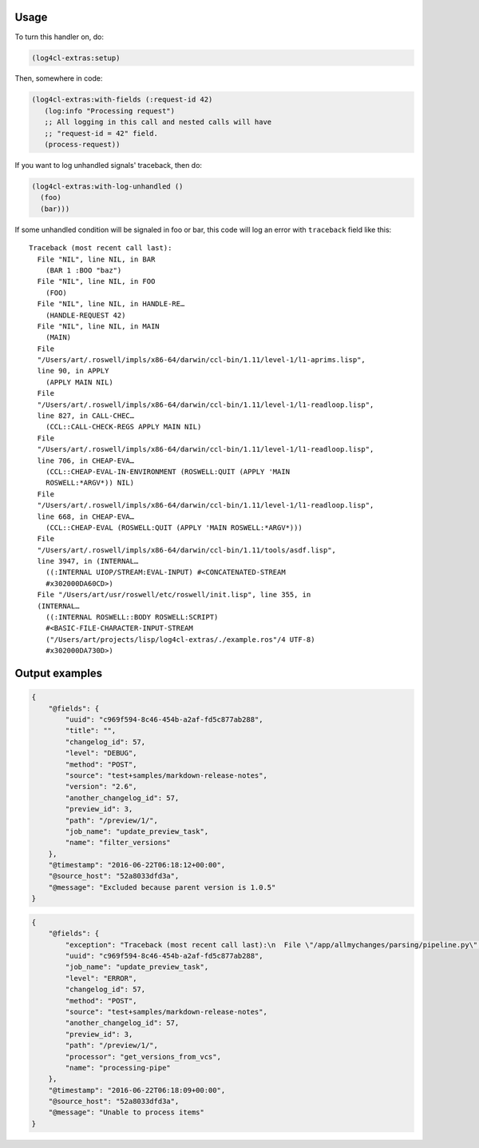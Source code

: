 Usage
=====

To turn this handler on, do:

.. code:: common-lisp

   (log4cl-extras:setup)

Then, somewhere in code:

.. code:: common-lisp


   (log4cl-extras:with-fields (:request-id 42)
      (log:info "Processing request")
      ;; All logging in this call and nested calls will have
      ;; "request-id = 42" field.
      (process-request))

If you want to log unhandled signals' traceback, then do:

.. code:: common-lisp

   (log4cl-extras:with-log-unhandled ()
     (foo)
     (bar)))

If some unhandled condition will be signaled in foo or bar, this code
will log an error with ``traceback`` field like this::

  Traceback (most recent call last):
    File "NIL", line NIL, in BAR
      (BAR 1 :BOO "baz")
    File "NIL", line NIL, in FOO
      (FOO)
    File "NIL", line NIL, in HANDLE-RE…
      (HANDLE-REQUEST 42)
    File "NIL", line NIL, in MAIN
      (MAIN)
    File
    "/Users/art/.roswell/impls/x86-64/darwin/ccl-bin/1.11/level-1/l1-aprims.lisp",
    line 90, in APPLY
      (APPLY MAIN NIL)
    File
    "/Users/art/.roswell/impls/x86-64/darwin/ccl-bin/1.11/level-1/l1-readloop.lisp",
    line 827, in CALL-CHEC…
      (CCL::CALL-CHECK-REGS APPLY MAIN NIL)
    File
    "/Users/art/.roswell/impls/x86-64/darwin/ccl-bin/1.11/level-1/l1-readloop.lisp",
    line 706, in CHEAP-EVA…
      (CCL::CHEAP-EVAL-IN-ENVIRONMENT (ROSWELL:QUIT (APPLY 'MAIN
      ROSWELL:*ARGV*)) NIL)
    File
    "/Users/art/.roswell/impls/x86-64/darwin/ccl-bin/1.11/level-1/l1-readloop.lisp",
    line 668, in CHEAP-EVA…
      (CCL::CHEAP-EVAL (ROSWELL:QUIT (APPLY 'MAIN ROSWELL:*ARGV*)))
    File
    "/Users/art/.roswell/impls/x86-64/darwin/ccl-bin/1.11/tools/asdf.lisp",
    line 3947, in (INTERNAL…
      ((:INTERNAL UIOP/STREAM:EVAL-INPUT) #<CONCATENATED-STREAM
      #x302000DA60CD>)
    File "/Users/art/usr/roswell/etc/roswell/init.lisp", line 355, in
    (INTERNAL…
      ((:INTERNAL ROSWELL::BODY ROSWELL:SCRIPT)
      #<BASIC-FILE-CHARACTER-INPUT-STREAM
      ("/Users/art/projects/lisp/log4cl-extras/./example.ros"/4 UTF-8)
      #x302000DA730D>)


Output examples
===============

.. code:: json

   {
       "@fields": {
           "uuid": "c969f594-8c46-454b-a2af-fd5c877ab288",
           "title": "",
           "changelog_id": 57,
           "level": "DEBUG",
           "method": "POST",
           "source": "test+samples/markdown-release-notes",
           "version": "2.6",
           "another_changelog_id": 57,
           "preview_id": 3,
           "path": "/preview/1/",
           "job_name": "update_preview_task",
           "name": "filter_versions"
       },
       "@timestamp": "2016-06-22T06:18:12+00:00",
       "@source_host": "52a8033dfd3a",
       "@message": "Excluded because parent version is 1.0.5"
   }

.. code:: json

   {
       "@fields": {
           "exception": "Traceback (most recent call last):\n  File \"/app/allmychanges/parsing/pipeline.py\", line 1040, in wrapper\n    for item in processor(*args, **kwargs):\n  File \"/app/allmychanges/vcs_extractor.py\", line 467, in get_versions_from_vcs\n    commits, tagged_versions = get_history(path)\n  File \"/app/allmychanges/vcs_extractor.py\", line 69, in git_history_extractor\n    with cd(path):\n  File \"/usr/lib/python2.7/contextlib.py\", line 17, in __enter__\n    return self.gen.next()\n  File \"/app/allmychanges/utils.py\", line 68, in cd\n    os.chdir(path)\nTypeError: coercing to Unicode: need string or buffer, list found\n",
           "uuid": "c969f594-8c46-454b-a2af-fd5c877ab288",
           "job_name": "update_preview_task",
           "level": "ERROR",
           "changelog_id": 57,
           "method": "POST",
           "source": "test+samples/markdown-release-notes",
           "another_changelog_id": 57,
           "preview_id": 3,
           "path": "/preview/1/",
           "processor": "get_versions_from_vcs",
           "name": "processing-pipe"
       },
       "@timestamp": "2016-06-22T06:18:09+00:00",
       "@source_host": "52a8033dfd3a",
       "@message": "Unable to process items"
   }
